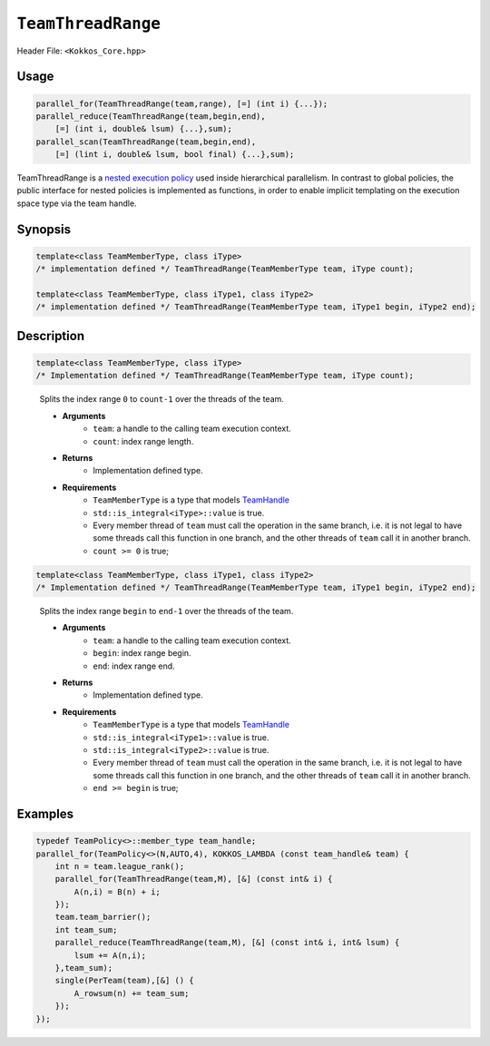 ``TeamThreadRange``
===================

.. role::cpp(code)
    :language: cpp

Header File: ``<Kokkos_Core.hpp>``

Usage
-----

.. code-block:: cpp

    parallel_for(TeamThreadRange(team,range), [=] (int i) {...});
    parallel_reduce(TeamThreadRange(team,begin,end), 
        [=] (int i, double& lsum) {...},sum);
    parallel_scan(TeamThreadRange(team,begin,end),
        [=] (lint i, double& lsum, bool final) {...},sum);

TeamThreadRange is a `nested execution policy <./NestedPolicies.html>`_ used inside hierarchical parallelism. In contrast to global policies, the public interface for nested policies is implemented as functions, in order to enable implicit templating on the execution space type via the team handle.

Synopsis 
--------

.. code-block:: cpp
    
    template<class TeamMemberType, class iType>
    /* implementation defined */ TeamThreadRange(TeamMemberType team, iType count);
    
    template<class TeamMemberType, class iType1, class iType2>
    /* implementation defined */ TeamThreadRange(TeamMemberType team, iType1 begin, iType2 end);

Description
-----------

.. code-block:: cpp

    template<class TeamMemberType, class iType>
    /* Implementation defined */ TeamThreadRange(TeamMemberType team, iType count);

\
    Splits the index range ``0`` to ``count-1`` over the threads of the team. 

    * **Arguments**  
        - ``team``: a handle to the calling team execution context.
        - ``count``: index range length. 

    * **Returns**    
        - Implementation defined type.

    * **Requirements**   
        - ``TeamMemberType`` is a type that models `TeamHandle <./TeamHandleConcept.html>`_
        - ``std::is_integral<iType>::value`` is true.
        - Every member thread of ``team`` must call the operation in the same branch, i.e. it is not legal to have some threads call this function in one branch, and the other threads of ``team`` call it in another branch.
        - ``count >= 0`` is true;
 
.. code-block:: cpp
    
    template<class TeamMemberType, class iType1, class iType2>
    /* Implementation defined */ TeamThreadRange(TeamMemberType team, iType1 begin, iType2 end);
   
\
    Splits the index range ``begin`` to ``end-1`` over the threads of the team. 

    * **Arguments**   
        - ``team``: a handle to the calling team execution context.
        - ``begin``: index range begin. 
        - ``end``: index range end.

    * **Returns**   
        - Implementation defined type.

    * **Requirements**   
        - ``TeamMemberType`` is a type that models `TeamHandle <./TeamHandleConcept.html>`_
        - ``std::is_integral<iType1>::value`` is true.
        - ``std::is_integral<iType2>::value`` is true.
        - Every member thread of ``team`` must call the operation in the same branch, i.e. it is not legal to have some threads call this function in one branch, and the other threads of ``team`` call it in another branch.
        - ``end >= begin`` is true;

Examples
--------

.. code-block:: cpp

    typedef TeamPolicy<>::member_type team_handle;
    parallel_for(TeamPolicy<>(N,AUTO,4), KOKKOS_LAMBDA (const team_handle& team) {
        int n = team.league_rank();
        parallel_for(TeamThreadRange(team,M), [&] (const int& i) {
            A(n,i) = B(n) + i;
        });
        team.team_barrier();
        int team_sum;
        parallel_reduce(TeamThreadRange(team,M), [&] (const int& i, int& lsum) {
            lsum += A(n,i);
        },team_sum);
        single(PerTeam(team),[&] () {
            A_rowsum(n) += team_sum;
        });
    });
